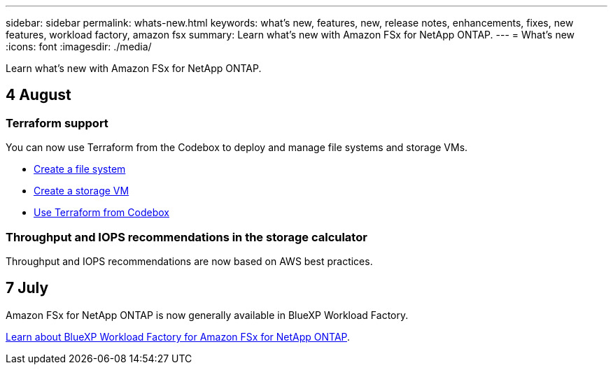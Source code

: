 ---
sidebar: sidebar
permalink: whats-new.html
keywords: what's new, features, new, release notes, enhancements, fixes, new features, workload factory, amazon fsx
summary: Learn what's new with Amazon FSx for NetApp ONTAP.
---
= What's new
:icons: font
:imagesdir: ./media/

[.lead]
Learn what's new with Amazon FSx for NetApp ONTAP.

== 4 August

=== Terraform support 
You can now use Terraform from the Codebox to deploy and manage file systems and storage VMs. 

* link:create-file-system.html[Create a file system]
* link:create-storage-vm.html[Create a storage VM]
* link:https://docs.netapp.com/us-en/workload-setup-admin/use-codebox.html[Use Terraform from Codebox^]

=== Throughput and IOPS recommendations in the storage calculator   
Throughput and IOPS recommendations are now based on AWS best practices.  

== 7 July
Amazon FSx for NetApp ONTAP is now generally available in BlueXP Workload Factory. 

link:learn-fsx-ontap.html[Learn about BlueXP Workload Factory for Amazon FSx for NetApp ONTAP].
